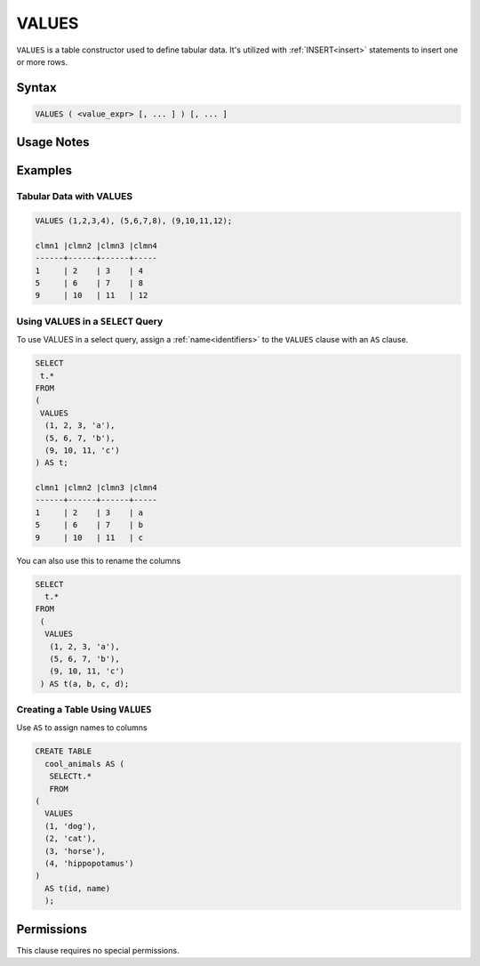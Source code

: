 .. _values:

******
VALUES
******

``VALUES`` is a table constructor used to define tabular data. It's utilized with :ref:`INSERT<insert>` statements to insert one or more rows.

Syntax
======

.. code-block:: postgres

   VALUES ( <value_expr> [, ... ] ) [, ... ]

Usage Notes
===========

.. glossary::

   ``value_expr``

      Each set of comma-separated ``value_expr`` in parentheses represents a single row in the result set.

   **Column names**

      Column names of the result table are auto-generated. To rename the column, add an ``AS`` clause.

Examples
========

Tabular Data with VALUES
------------------------

.. code-block:: postgres

	VALUES (1,2,3,4), (5,6,7,8), (9,10,11,12);

	clmn1 |clmn2 |clmn3 |clmn4  
	------+------+------+-----
	1     | 2    | 3    | 4       
	5     | 6    | 7    | 8  
	9     | 10   | 11   | 12  

Using VALUES in a ``SELECT`` Query
----------------------------------

To use VALUES in a select query, assign a :ref:`name<identifiers>` to the ``VALUES`` clause with an ``AS`` clause.

.. code-block:: postgres

	SELECT
	 t.*
	FROM
	(
	 VALUES
	  (1, 2, 3, 'a'),
	  (5, 6, 7, 'b'),
	  (9, 10, 11, 'c')
	) AS t;

	clmn1 |clmn2 |clmn3 |clmn4  
	------+------+------+-----
	1     | 2    | 3    | a       
	5     | 6    | 7    | b  
	9     | 10   | 11   | c  

You can also use this to rename the columns

.. code-block:: postgres

	SELECT
	  t.*
	FROM
	 (
	  VALUES
	   (1, 2, 3, 'a'),
	   (5, 6, 7, 'b'),
	   (9, 10, 11, 'c')
	 ) AS t(a, b, c, d);


Creating a Table Using ``VALUES``
---------------------------------

Use ``AS`` to assign names to columns

.. code-block:: postgres

	CREATE TABLE
	  cool_animals AS (
	   SELECTt.*
	   FROM
	(
	  VALUES
	  (1, 'dog'),
	  (2, 'cat'),
	  (3, 'horse'),
	  (4, 'hippopotamus')
	)  
	  AS t(id, name)
	  );

Permissions
===========

This clause requires no special permissions.
